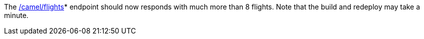 // TODO: flights api links to /camel/flights
The link:{fuse-aggregation-app-flights-url}[/camel/flights]* endpoint should now responds with much more than 8 flights.
Note that the build and redeploy may take a minute.
